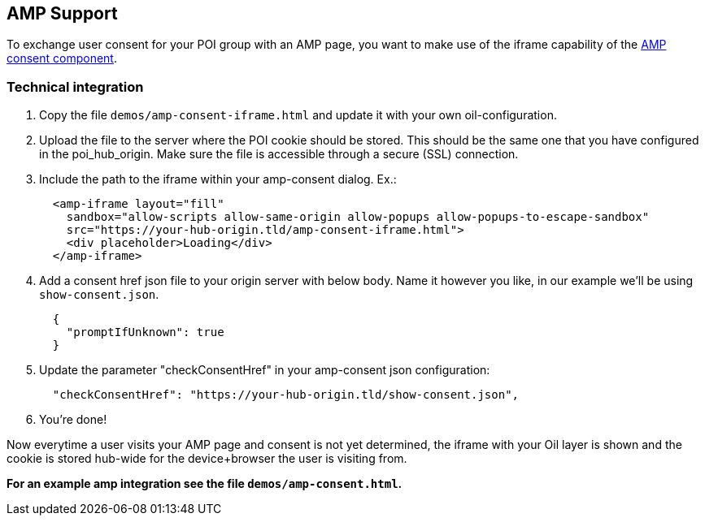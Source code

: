 == AMP Support

To exchange user consent for your POI group with an AMP page, you want to make use of the iframe capability of the https://www.ampproject.org/docs/reference/components/amp-consent#prompt-actions-from-external-consent-ui[AMP consent component].

=== Technical integration

1. Copy the file `demos/amp-consent-iframe.html` and update it with your own oil-configuration.
2. Upload the file to the server where the POI cookie should be stored. This should be the same one that you have configured in the poi_hub_origin. Make sure the file is accessible through a secure (SSL) connection.
3. Include the path to the iframe within your amp-consent dialog. Ex.:
[source,html]
  <amp-iframe layout="fill"
    sandbox="allow-scripts allow-same-origin allow-popups allow-popups-to-escape-sandbox"
    src="https://your-hub-origin.tld/amp-consent-iframe.html">
    <div placeholder>Loading</div>
  </amp-iframe>
4. Add a consent href json file to your origin server with below body. Name it however you like, in our example we'll be using `show-consent.json`.
[source,json]
  {
    "promptIfUnknown": true
  }
5. Update the parameter "checkConsentHref" in your amp-consent json configuration:
[source,json]
  "checkConsentHref": "https://your-hub-origin.tld/show-consent.json",
6. You're done!

Now everytime a user visits your AMP page and consent is not yet determined, the iframe with your Oil layer is shown and the cookie is stored hub-wide for the device+browser the user is visiting from.

**For an example amp integration see the file `demos/amp-consent.html`.**

